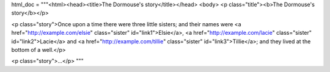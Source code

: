 html_doc = """<html><head><title>The Dormouse's story</title></head>
<body>
<p class="title"><b>The Dormouse's story</b></p>

<p class="story">Once upon a time there were three little sisters; and their names were
<a href="http://example.com/elsie" class="sister" id="link1">Elsie</a>,
<a href="http://example.com/lacie" class="sister" id="link2">Lacie</a> and
<a href="http://example.com/tillie" class="sister" id="link3">Tillie</a>;
and they lived at the bottom of a well.</p>

<p class="story">...</p>
"""
